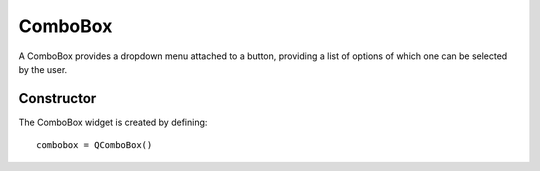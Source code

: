 ComboBox
========
A ComboBox provides a dropdown menu attached to a button, providing a list of options of which one can be selected by the user.

===========
Constructor
===========
The ComboBox widget is created by defining::

  combobox = QComboBox()
